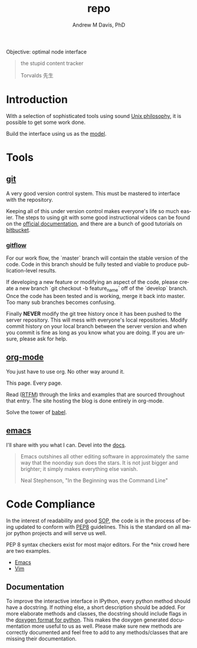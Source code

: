 #+OPTIONS: ':nil *:t -:t ::t <:t H:3 \n:nil ^:t arch:headline
#+OPTIONS: author:t broken-links:nil c:nil creator:nil
#+OPTIONS: d:(not "LOGBOOK") date:t e:t email:nil f:t inline:t num:nil
#+OPTIONS: p:nil pri:nil prop:nil stat:t tags:t tasks:t tex:t
#+OPTIONS: timestamp:t title:t toc:t todo:t |:t
#+TITLE: repo
#+AUTHOR: Andrew M Davis, PhD
#+EMAIL: amdavis@posteo.net
#+LANGUAGE: en
#+SELECT_TAGS: export
#+EXCLUDE_TAGS: noexport
#+CREATOR: Emacs 26.1 (Org mode 9.1.13)
#+FILETAGS: 気, ki, comp, repo, node
Objective: optimal node interface

#+BEGIN_QUOTE
the stupid content tracker

Torvalds 先生
#+END_QUOTE
* Introduction
With a selection of sophisticated tools using sound [[https://en.wikipedia.org/wiki/Unix_philosophy][Unix philosophy]],
it is possible to get some work done.

Build the interface using us as the [[https://en.wikipedia.org/wiki/Cognitive_engineering][model]].
* Tools
** [[https://git-scm.com/][git]]
A very good version control system. This must be mastered to interface
with the repository.

Keeping all of this under version control makes everyone's life so
much easier. The steps to using git with some good instructional
videos can be found on the [[http://git-scm.com/doc][official documentation]], and there are a
bunch of good tutorials on [[https://www.atlassian.com/git/tutorials][bitbucket]].

*** [[https://datasift.github.io/gitflow/IntroducingGitFlow.html][gitflow]]
 For our work flow, the `master` branch will contain the stable
 version of the code. Code in this branch should be fully tested and
 viable to produce publication-level results.

 If developing a new feature or modifying an aspect of the code,
 please create a new branch `git checkout -b feature_name` off of the
 `develop` branch. Once the code has been tested and is working, merge
 it back into master. Too many sub branches becomes confusing.

 Finally *NEVER* modify the git tree history once it has been pushed
 to the server repository. This will mess with everyone's local
 repositories. Modify commit history on your local branch between the
 server version and when you commit is fine as long as you know what
 you are doing. If you are unsure, please ask for help.
** [[http://www.andrewmichaeldavis.com/emacs/lprog/org/web/2016/03/26/bring-org-to-the-web/][org-mode]]
You just have to use org. No other way around it.

This page. Every page.

Read ([[https://orgmode.org/][RTFM]]) through the links and examples that are sourced throughout
that entry. The site hosting the blog is done entirely in org-mode.

Solve the tower of [[https://orgmode.org/worg/org-contrib/babel/][babel]].
** [[https://www.gnu.org/software/emacs/][emacs]]
I'll share with you what I can. Devel into the [[file:docs/README.org][docs]].

#+begin_quote
Emacs outshines all other editing software in approximately the same
way that the noonday sun does the stars. It is not just bigger and
brighter; it simply makes everything else vanish.

Neal Stephenson, "In the Beginning was the Command Line"
#+end_quote

* Code Compliance
In the interest of readability and good [[https://en.wikipedia.org/wiki/Standard_operating_procedure][SOP]], the code is in the
process of being updated to conform with [[https://www.python.org/dev/peps/pep-0008/][PEP8]] guidelines. This is the
standard on all major python projects and will serve us well.

PEP 8 syntax checkers exist for most major editors. For the *nix crowd
here are two examples.

- [[http://elpy.readthedocs.org/en/latest/ide.html#syntax-checking][Emacs]]
- [[http://www.vim.org/scripts/script.php?script_id=2914][Vim]]
** Documentation
To improve the interactive interface in IPython, every python method
should have a docstring. If nothing else, a short description should
be added. For more elaborate methods and classes, the docstring should
include flags in the [[http://www.stack.nl/~dimitri/doxygen/manual/docblocks.html#pythonblocks][doxygen format for python]]. This makes the doxygen
generated documentation more useful to us as well. Please make sure
new methods are correctly documented and feel free to add to any
methods/classes that are missing their documentation.
